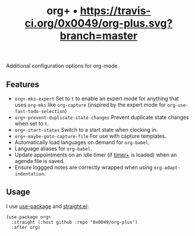#+TITLE: org+ • [[https://travis-ci.org/0x0049/osd][https://travis-ci.org/0x0049/org-plus.svg?branch=master]]
#+STARTUP: showeverything

Additional configuration options for org-mode.

** Features
   - ~org+-mks-expert~
     Set to ~t~ to enable an expert mode for anything that uses ~org-mks~ like
     ~org-capture~ (inspired by the expert mode for ~org-use-fast-todo-selection~)
   - ~org+-prevent-duplicate-state-changes~
     Prevent duplicate state changes when set to ~t~.
   - ~org+-start-states~
     Switch to a start state when clocking in.
   - ~org+-maybe-goto-capture-file~
     For use with capture templates.
   - Automatically load languages on demand for ~org-babel~.
   - Language aliases for ~org-babel~.
   - Update appointments on an idle timer (if [[https://github.com/0x0049/timer-plus][timer+]] is loaded) when an agenda
     file is saved.
   - Ensure loggged notes are correctly wrapped when using
     ~org-adapt-indentation~.

** Usage
   I use [[https://github.com/jwiegley/use-package][use-package]] and [[https://github.com/raxod502/straight.el][straight.el]]:

   #+begin_src elisp
     (use-package org+
       :straight (:host github :repo "0x0049/org-plus")
       :after org)
   #+end_src
